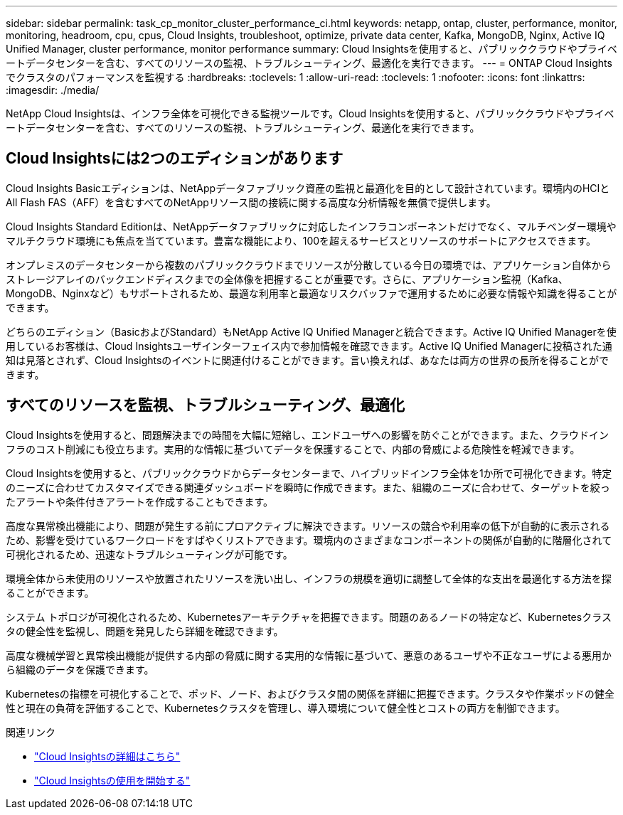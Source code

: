 ---
sidebar: sidebar 
permalink: task_cp_monitor_cluster_performance_ci.html 
keywords: netapp, ontap, cluster, performance, monitor, monitoring, headroom, cpu, cpus, Cloud Insights, troubleshoot, optimize, private data center, Kafka, MongoDB, Nginx, Active IQ Unified Manager, cluster performance, monitor performance 
summary: Cloud Insightsを使用すると、パブリッククラウドやプライベートデータセンターを含む、すべてのリソースの監視、トラブルシューティング、最適化を実行できます。 
---
= ONTAP Cloud Insightsでクラスタのパフォーマンスを監視する
:hardbreaks:
:toclevels: 1
:allow-uri-read: 
:toclevels: 1
:nofooter: 
:icons: font
:linkattrs: 
:imagesdir: ./media/


[role="lead"]
NetApp Cloud Insightsは、インフラ全体を可視化できる監視ツールです。Cloud Insightsを使用すると、パブリッククラウドやプライベートデータセンターを含む、すべてのリソースの監視、トラブルシューティング、最適化を実行できます。



== Cloud Insightsには2つのエディションがあります

Cloud Insights Basicエディションは、NetAppデータファブリック資産の監視と最適化を目的として設計されています。環境内のHCIとAll Flash FAS（AFF）を含むすべてのNetAppリソース間の接続に関する高度な分析情報を無償で提供します。

Cloud Insights Standard Editionは、NetAppデータファブリックに対応したインフラコンポーネントだけでなく、マルチベンダー環境やマルチクラウド環境にも焦点を当てています。豊富な機能により、100を超えるサービスとリソースのサポートにアクセスできます。

オンプレミスのデータセンターから複数のパブリッククラウドまでリソースが分散している今日の環境では、アプリケーション自体からストレージアレイのバックエンドディスクまでの全体像を把握することが重要です。さらに、アプリケーション監視（Kafka、MongoDB、Nginxなど）もサポートされるため、最適な利用率と最適なリスクバッファで運用するために必要な情報や知識を得ることができます。

どちらのエディション（BasicおよびStandard）もNetApp Active IQ Unified Managerと統合できます。Active IQ Unified Managerを使用しているお客様は、Cloud Insightsユーザインターフェイス内で参加情報を確認できます。Active IQ Unified Managerに投稿された通知は見落とされず、Cloud Insightsのイベントに関連付けることができます。言い換えれば、あなたは両方の世界の長所を得ることができます。



== すべてのリソースを監視、トラブルシューティング、最適化

Cloud Insightsを使用すると、問題解決までの時間を大幅に短縮し、エンドユーザへの影響を防ぐことができます。また、クラウドインフラのコスト削減にも役立ちます。実用的な情報に基づいてデータを保護することで、内部の脅威による危険性を軽減できます。

Cloud Insightsを使用すると、パブリッククラウドからデータセンターまで、ハイブリッドインフラ全体を1か所で可視化できます。特定のニーズに合わせてカスタマイズできる関連ダッシュボードを瞬時に作成できます。また、組織のニーズに合わせて、ターゲットを絞ったアラートや条件付きアラートを作成することもできます。

高度な異常検出機能により、問題が発生する前にプロアクティブに解決できます。リソースの競合や利用率の低下が自動的に表示されるため、影響を受けているワークロードをすばやくリストアできます。環境内のさまざまなコンポーネントの関係が自動的に階層化されて可視化されるため、迅速なトラブルシューティングが可能です。

環境全体から未使用のリソースや放置されたリソースを洗い出し、インフラの規模を適切に調整して全体的な支出を最適化する方法を探ることができます。

システム トポロジが可視化されるため、Kubernetesアーキテクチャを把握できます。問題のあるノードの特定など、Kubernetesクラスタの健全性を監視し、問題を発見したら詳細を確認できます。

高度な機械学習と異常検出機能が提供する内部の脅威に関する実用的な情報に基づいて、悪意のあるユーザや不正なユーザによる悪用から組織のデータを保護できます。

Kubernetesの指標を可視化することで、ポッド、ノード、およびクラスタ間の関係を詳細に把握できます。クラスタや作業ポッドの健全性と現在の負荷を評価することで、Kubernetesクラスタを管理し、導入環境について健全性とコストの両方を制御できます。

.関連リンク
* link:https://docs.netapp.com/us-en/ontap/task_cp_monitor_cluster_performance_ci.html["Cloud Insightsの詳細はこちら"^]
* link:https://docs.netapp.com/us-en/cloudinsights/task_cloud_insights_onboarding_1.html["Cloud Insightsの使用を開始する"^]

